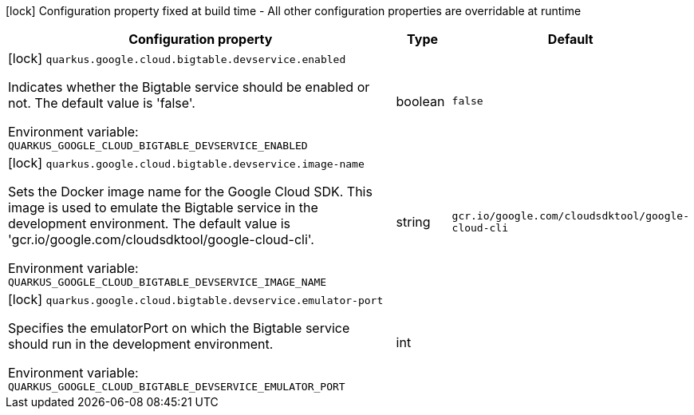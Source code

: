 :summaryTableId: quarkus-google-cloud-bigtable_quarkus-google
[.configuration-legend]
icon:lock[title=Fixed at build time] Configuration property fixed at build time - All other configuration properties are overridable at runtime
[.configuration-reference.searchable, cols="80,.^10,.^10"]
|===

h|[.header-title]##Configuration property##
h|Type
h|Default

a|icon:lock[title=Fixed at build time] [[quarkus-google-cloud-bigtable_quarkus-google-cloud-bigtable-devservice-enabled]] [.property-path]##`quarkus.google.cloud.bigtable.devservice.enabled`##

[.description]
--
Indicates whether the Bigtable service should be enabled or not. The default value is 'false'.


ifdef::add-copy-button-to-env-var[]
Environment variable: env_var_with_copy_button:+++QUARKUS_GOOGLE_CLOUD_BIGTABLE_DEVSERVICE_ENABLED+++[]
endif::add-copy-button-to-env-var[]
ifndef::add-copy-button-to-env-var[]
Environment variable: `+++QUARKUS_GOOGLE_CLOUD_BIGTABLE_DEVSERVICE_ENABLED+++`
endif::add-copy-button-to-env-var[]
--
|boolean
|`false`

a|icon:lock[title=Fixed at build time] [[quarkus-google-cloud-bigtable_quarkus-google-cloud-bigtable-devservice-image-name]] [.property-path]##`quarkus.google.cloud.bigtable.devservice.image-name`##

[.description]
--
Sets the Docker image name for the Google Cloud SDK. This image is used to emulate the Bigtable service in the development environment. The default value is 'gcr.io/google.com/cloudsdktool/google-cloud-cli'.


ifdef::add-copy-button-to-env-var[]
Environment variable: env_var_with_copy_button:+++QUARKUS_GOOGLE_CLOUD_BIGTABLE_DEVSERVICE_IMAGE_NAME+++[]
endif::add-copy-button-to-env-var[]
ifndef::add-copy-button-to-env-var[]
Environment variable: `+++QUARKUS_GOOGLE_CLOUD_BIGTABLE_DEVSERVICE_IMAGE_NAME+++`
endif::add-copy-button-to-env-var[]
--
|string
|`gcr.io/google.com/cloudsdktool/google-cloud-cli`

a|icon:lock[title=Fixed at build time] [[quarkus-google-cloud-bigtable_quarkus-google-cloud-bigtable-devservice-emulator-port]] [.property-path]##`quarkus.google.cloud.bigtable.devservice.emulator-port`##

[.description]
--
Specifies the emulatorPort on which the Bigtable service should run in the development environment.


ifdef::add-copy-button-to-env-var[]
Environment variable: env_var_with_copy_button:+++QUARKUS_GOOGLE_CLOUD_BIGTABLE_DEVSERVICE_EMULATOR_PORT+++[]
endif::add-copy-button-to-env-var[]
ifndef::add-copy-button-to-env-var[]
Environment variable: `+++QUARKUS_GOOGLE_CLOUD_BIGTABLE_DEVSERVICE_EMULATOR_PORT+++`
endif::add-copy-button-to-env-var[]
--
|int
|

|===


:!summaryTableId: